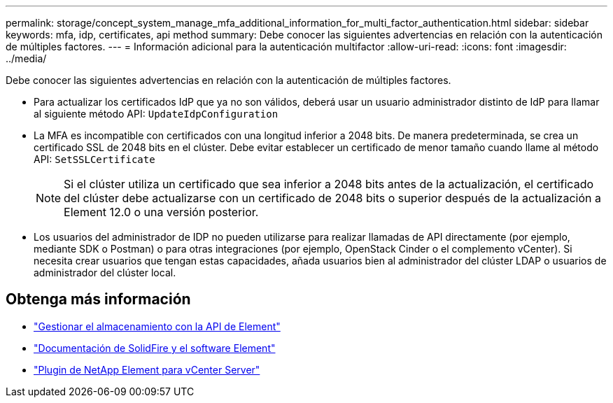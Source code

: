 ---
permalink: storage/concept_system_manage_mfa_additional_information_for_multi_factor_authentication.html 
sidebar: sidebar 
keywords: mfa, idp, certificates, api method 
summary: Debe conocer las siguientes advertencias en relación con la autenticación de múltiples factores. 
---
= Información adicional para la autenticación multifactor
:allow-uri-read: 
:icons: font
:imagesdir: ../media/


[role="lead"]
Debe conocer las siguientes advertencias en relación con la autenticación de múltiples factores.

* Para actualizar los certificados IdP que ya no son válidos, deberá usar un usuario administrador distinto de IdP para llamar al siguiente método API: `UpdateIdpConfiguration`
* La MFA es incompatible con certificados con una longitud inferior a 2048 bits. De manera predeterminada, se crea un certificado SSL de 2048 bits en el clúster. Debe evitar establecer un certificado de menor tamaño cuando llame al método API: `SetSSLCertificate`
+

NOTE: Si el clúster utiliza un certificado que sea inferior a 2048 bits antes de la actualización, el certificado del clúster debe actualizarse con un certificado de 2048 bits o superior después de la actualización a Element 12.0 o una versión posterior.

* Los usuarios del administrador de IDP no pueden utilizarse para realizar llamadas de API directamente (por ejemplo, mediante SDK o Postman) o para otras integraciones (por ejemplo, OpenStack Cinder o el complemento vCenter). Si necesita crear usuarios que tengan estas capacidades, añada usuarios bien al administrador del clúster LDAP o usuarios de administrador del clúster local.




== Obtenga más información

* link:../api/index.html["Gestionar el almacenamiento con la API de Element"]
* https://docs.netapp.com/us-en/element-software/index.html["Documentación de SolidFire y el software Element"]
* https://docs.netapp.com/us-en/vcp/index.html["Plugin de NetApp Element para vCenter Server"^]

